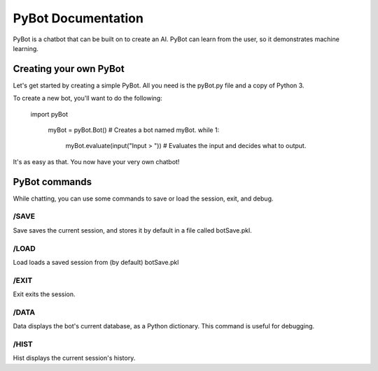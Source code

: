 PyBot Documentation
********************

PyBot is a chatbot that can be built on to create an AI. PyBot can learn
from the user, so it demonstrates machine learning.

Creating your own PyBot
=======================

Let's get started by creating a simple PyBot.
All you need is the pyBot.py file and a copy of Python 3.

To create a new bot, you'll want to do the following:

    import pyBot
	
	myBot = pyBot.Bot() # Creates a bot named myBot.
	while 1:
		myBot.evaluate(input("Input > ")) # Evaluates the input and decides what to output.
		
It's as easy as that. You now have your very own chatbot!

PyBot commands
==============

While chatting, you can use some commands to save or load the session, exit, and debug.

/SAVE
-----

Save saves the current session, and stores it by default in a file called botSave.pkl.

/LOAD
-----

Load loads a saved session from (by default) botSave.pkl

/EXIT
-----

Exit exits the session.

/DATA
-----

Data displays the bot's current database, as a Python dictionary. This command is useful for debugging.

/HIST
-----

Hist displays the current session's history.